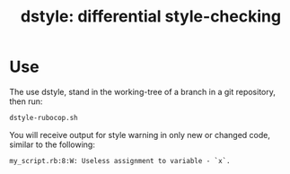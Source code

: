 #+TITLE: dstyle: differential style-checking

* Use

The use dstyle, stand in the working-tree of a branch in a git
repository, then run:

#+BEGIN_SRC sh
dstyle-rubocop.sh
#+END_SRC

You will receive output for style warning in only new or changed code,
similar to the following:

#+BEGIN_EXAMPLE
my_script.rb:8:W: Useless assignment to variable - `x`.
#+END_EXAMPLE
